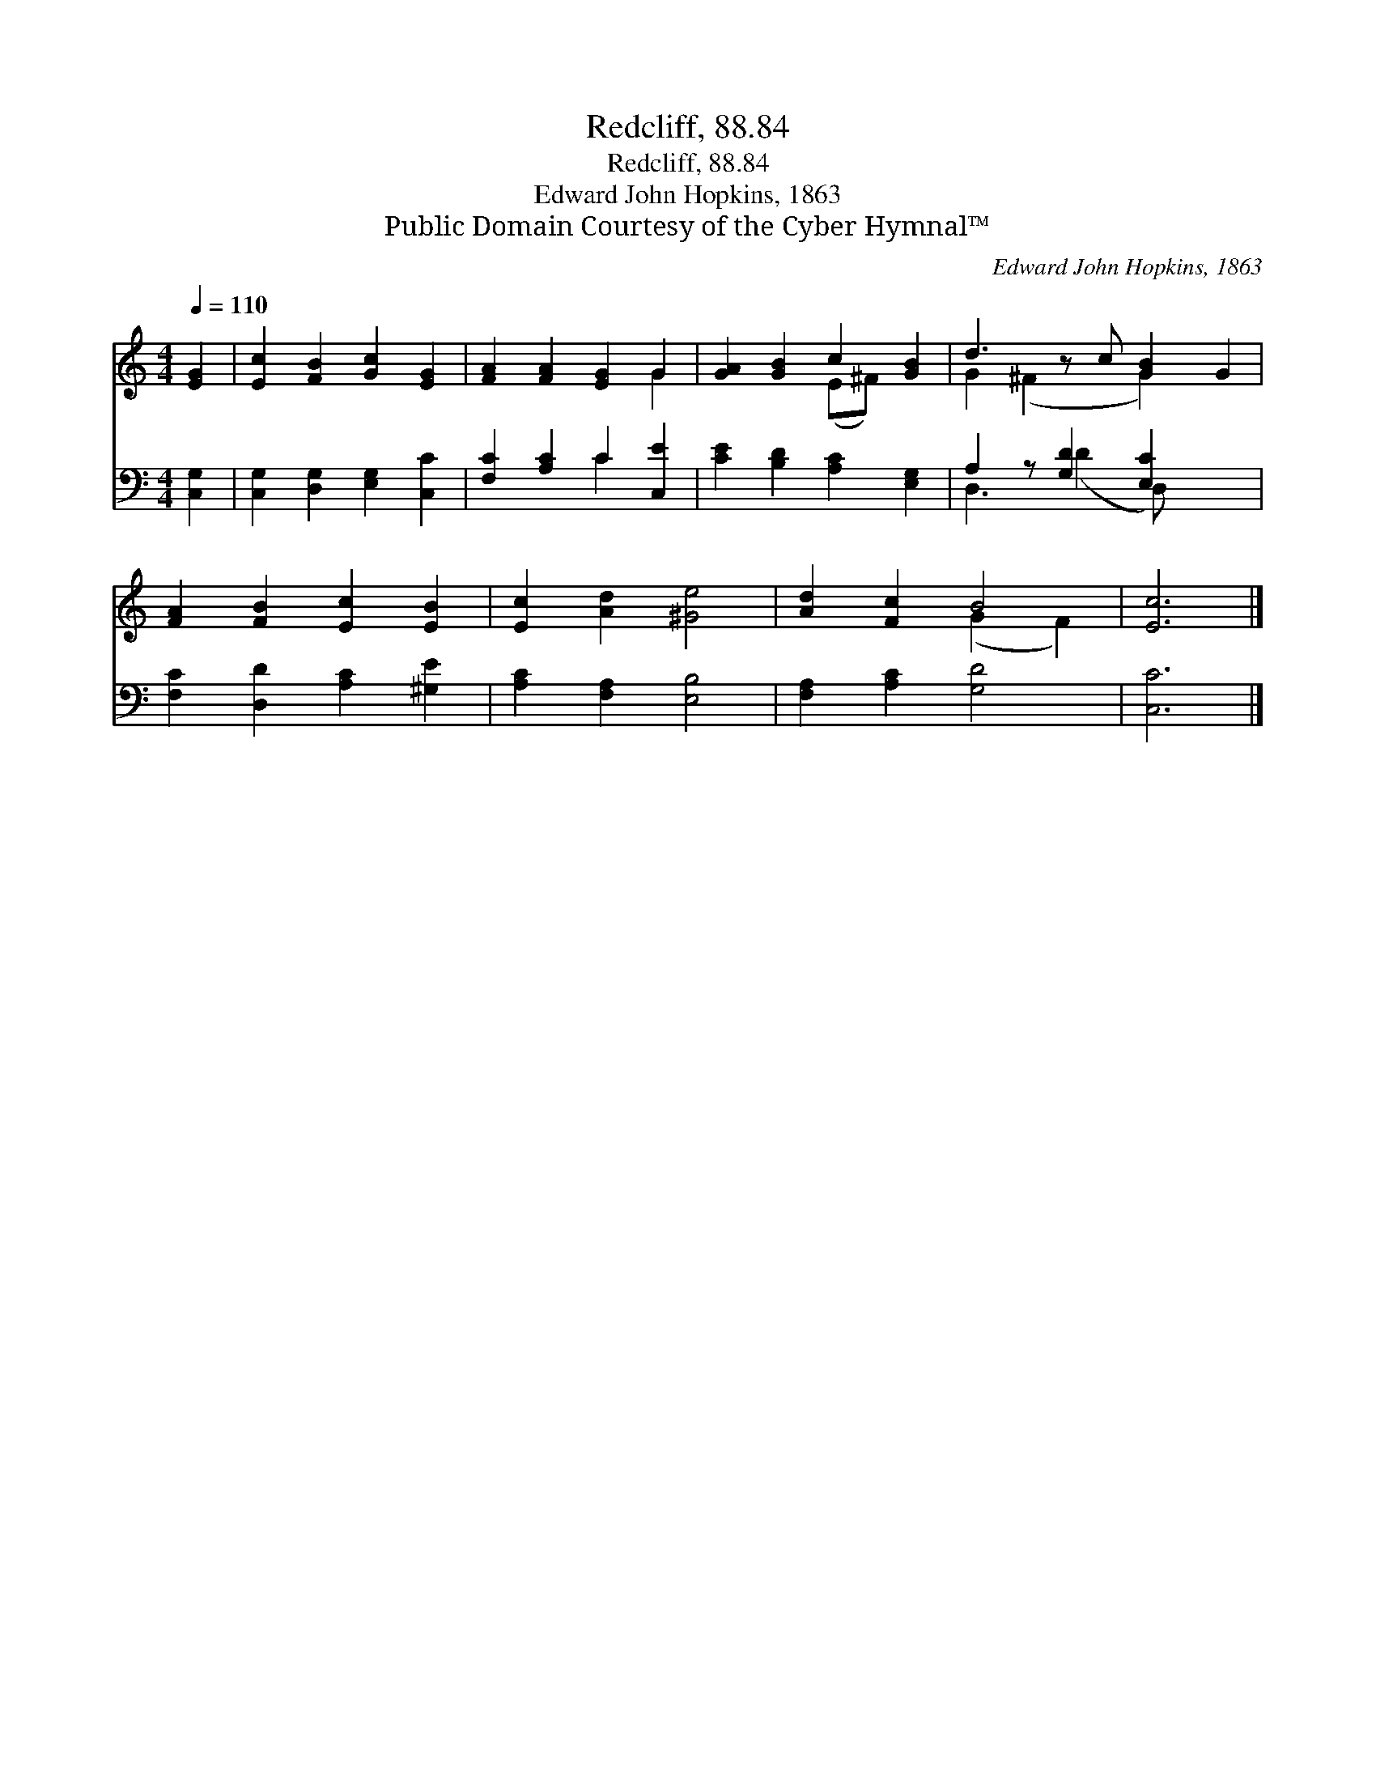 X:1
T:Redcliff, 88.84
T:Redcliff, 88.84
T:Edward John Hopkins, 1863
T:Public Domain Courtesy of the Cyber Hymnal™
C:Edward John Hopkins, 1863
Z:Public Domain
Z:Courtesy of the Cyber Hymnal™
%%score ( 1 2 ) ( 3 4 )
L:1/8
Q:1/4=110
M:4/4
K:C
V:1 treble 
V:2 treble 
V:3 bass 
V:4 bass 
V:1
 [EG]2 | [Ec]2 [FB]2 [Gc]2 [EG]2 | [FA]2 [FA]2 [EG]2 G2 | [GA]2 [GB]2 c2 [GB]2 | d3 z c [GB]2 G2 | %5
 [FA]2 [FB]2 [Ec]2 [EB]2 | [Ec]2 [Ad]2 [^Ge]4 | [Ad]2 [Fc]2 B4 | [Ec]6 |] %9
V:2
 x2 | x8 | x6 G2 | x4 (E^F) x2 | G2 (^F2 x G2) x2 | x8 | x8 | x4 (G2 F2) | x6 |] %9
V:3
 [C,G,]2 | [C,G,]2 [D,G,]2 [E,G,]2 [C,C]2 | [F,C]2 [A,C]2 C2 [C,E]2 | [CE]2 [B,D]2 [A,C]2 [E,G,]2 | %4
 A,2 z [G,D]2 [E,C]2 x2 | [F,C]2 [D,D]2 [A,C]2 [^G,E]2 | [A,C]2 [F,A,]2 [E,B,]4 | %7
 [F,A,]2 [A,C]2 [G,D]4 | [C,C]6 |] %9
V:4
 x2 | x8 | x4 C2 x2 | x8 | D,3 (D2 D,) x3 | x8 | x8 | x8 | x6 |] %9

